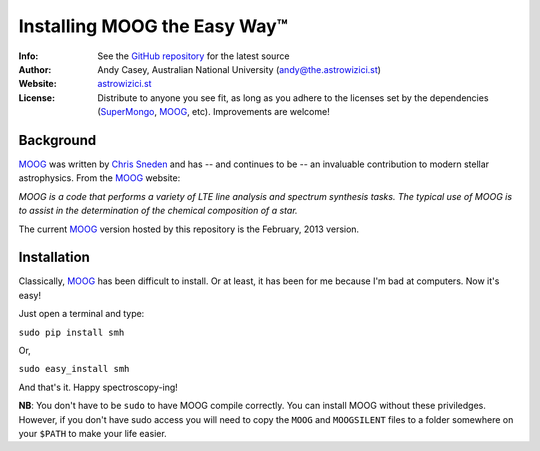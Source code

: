 =======
Installing MOOG the Easy Way™
=======

:Info: See the `GitHub repository <http://www.github.com/andycasey/moog>`_ for the latest source
:Author: Andy Casey, Australian National University (andy@the.astrowizici.st)
:Website: `astrowizici.st <http://astrowizici.st>`_
:License: Distribute to anyone you see fit, as long as you adhere to the licenses set by the dependencies (`SuperMongo <http://www.astro.princeton.edu/~rhl/sm/>`_, `MOOG <http://www.as.utexas.edu/~chris/moog.html>`_, etc). Improvements are welcome!


Background
----------

`MOOG <http://www.as.utexas.edu/~chris/moog.html>`_ was written by `Chris
Sneden <mailto:chris@verdi.as.utexas.edu>`_ and has -- and continues to be
-- an
invaluable contribution to modern stellar astrophysics. From the `MOOG <http://www.as.utexas.edu/~chris/moog.html>`_ website:

*MOOG is a code that performs a variety of LTE line analysis and spectrum
synthesis tasks. The typical use of MOOG is to assist in the determination
of the chemical composition of a star.*

The current `MOOG <http://www.as.utexas.edu/~chris/moog.html>`_ version
hosted by this repository is the February, 2013 version.

Installation
------------

Classically, `MOOG <http://www.as.utexas.edu/~chris/moog.html>`_ has been difficult to install. Or at least, it has been
for me because I'm bad at computers. Now it's easy!

Just open a terminal and type:

``sudo pip install smh``

Or,

``sudo easy_install smh``

And that's it. Happy spectroscopy-ing!

**NB**: You don't have to be ``sudo`` to have MOOG compile correctly. You
can install MOOG without these priviledges. However, if you don't have
sudo access you will need to copy the ``MOOG`` and ``MOOGSILENT`` files to
a folder somewhere on your ``$PATH`` to make your life easier.
